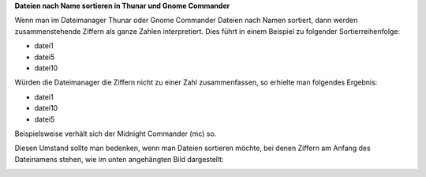 .. title: Dateien sortieren
.. slug: dateien-sortieren
.. date: 2016-01-19 21:10:31 UTC+01:00
.. tags: Software, Linux
.. category: Software
.. link: 
.. description: 
.. type: text

**Dateien nach Name sortieren in Thunar und Gnome Commander**

Wenn man im Dateimanager Thunar oder Gnome Commander Dateien nach Namen
sortiert, dann werden zusammenstehende Ziffern als ganze Zahlen
interpretiert. Dies führt in einem Beispiel zu folgender
Sortierreihenfolge:

- datei1
- datei5
- datei10

Würden die Dateimanager die Ziffern nicht zu einer Zahl zusammenfassen,
so erhielte man folgendes Ergebnis:

- datei1
- datei10
- datei5

Beispielsweise verhält sich der Midnight Commander (mc) so.

Diesen Umstand sollte man bedenken, wenn man Dateien sortieren möchte,
bei denen Ziffern am Anfang des Dateinamens stehen, wie im unten
angehängten Bild dargestellt:

.. image:: /images/2016-01-19-Thunar.png
